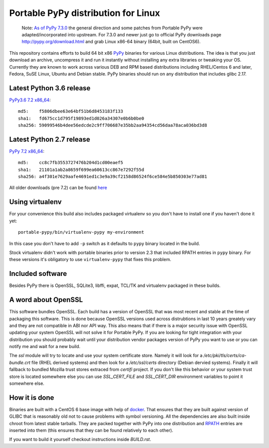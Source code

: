 ====================================
Portable PyPy distribution for Linux
====================================

    Note: 
    `As of PyPy 7.3.0 <https://morepypy.blogspot.com/2019/12/pypy-730-released.html>`_ 
    the general direction and some patches from Portable PyPy were 
    adapted/incorporated into upstream. For 7.3.0 and newer just go to official PyPy 
    downloads page http://pypy.org/download.html and grab Linux x86-64 binary (64bit, built
    on CentOS6).

This repository contains efforts to build 64 bit
x86 `PyPy <http://pypy.org>`_ binaries for various Linux distributions. The idea
is that you just download an archive, uncompress it and run
it instantly without installing any extra libraries or tweaking
your OS.
Currently they are known to work across various DEB and RPM based
distributions including RHEL/Centos 6 and later, Fedora, SuSE Linux, Ubuntu and Debian stable.
PyPy binaries should run on any distribution that includes glibc 2.17.


Latest Python 3.6 release
=========================

`PyPy3.6 7.2 x86_64 <https://github.com/squeaky-pl/portable-pypy/releases/download/pypy3.6-7.2.0/pypy3.6-7.2.0-linux_x86_64-portable.tar.bz2>`_::

    md5:    f5806dbee63e64bf51b6d8453183f133
    sha1:   fd675cc1d795f19893ed1d026a34307e0b6b0be0
    sha256: 59099546b4dee56edcde2c9ff706687e35bb2aa94354cd56daa78aca036bd3d8

Latest Python 2.7 release
=========================

`PyPy 7.2 x86_64 <https://github.com/squeaky-pl/portable-pypy/releases/download/pypy-7.2.0/pypy-7.2.0-linux_x86_64-portable.tar.bz2>`_::

    md5:    cc8c7fb3553727476b204d1cd00eaef5
    sha1:   21101a1ab2a8659f699ea60613cc867e7292f55d
    sha256: a4f301e7629aafe4691ed1c3e9a39cf2158d86524f6ce584e5b850303e77ad81


All older downloads (pre 7.2) can be found `here <https://bitbucket.org/squeaky/portable-pypy/downloads>`_

Using virtualenv
================

For your convenience this build also includes packaged virtualenv so you
don't have to install one if you haven't done it yet::

    portable-pypy/bin/virtualenv-pypy my-environment

In this case you don't have to add ``-p`` switch as it defaults to ``pypy`` binary
located in the build.

Stock virtualenv didn't work with portable binaries prior to version 2.3 that included RPATH
entries in ``pypy`` binary. For these versions it's obligatory to use
``virtualenv-pypy`` that fixes this problem.

Included software
=================

Besides PyPy there is OpenSSL, SQLite3, libffi, expat, TCL/TK and virtualenv packaged
in these builds.

A word about OpenSSL
====================

This software bundles OpenSSL. Each build has a version of OpenSSL that was most recent and stable at the time of packaging this software. This is done because OpenSSL versions used across distrubtions in last 10 years greately vary and they are not compatible in ABI nor API way. This also means that if there is a major security issue with OpenSSL updating your system OpenSSL will not solve it for Portable PyPy. If you are looking for tight integration with your distribution you should probably wait until your distribution vendor packages version of PyPy you want to use or you can notify me and wait for a new build.

The `ssl` module will try to locate and use your system certificate store. Namely it will look for a `/etc/pki/tls/certs/ca-bundle.crt` file (RHEL derived systems) and then look for a `/etc/ssl/certs` directory (Debian dervied systems). Finally it will fallback to bundled Mozilla trust stores extraced from `certifi` project. If you don't like this behavior or your system trust store is located somewhere else you can use `SSL_CERT_FILE` and `SSL_CERT_DIR` environment variables to point it somewhere else.

How it is done
==============

Binaries are built with a CentOS 6 base image with help of `docker <http://docker.com/>`_.
That ensures that they are built against version of GLIBC that is reasonably
old not to cause problems with symbol versioning.
All the dependencies are also built inside chroot from latest stable tarballs. They are packed together with PyPy
into one distribution and `RPATH <http://enchildfone.wordpress.com/2010/03/23/a-description-of-rpath-origin-ld_library_path-and-portable-linux-binaries/>`_
entries are inserted into them (this ensures that they can be found relatively to each other).

If you want to build it yourself checkout instructions inside `BUILD.rst`.
